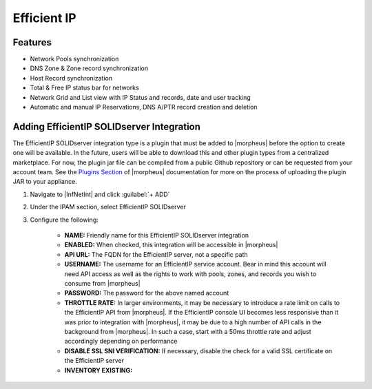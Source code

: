 Efficient IP
------------

Features
^^^^^^^^

* Network Pools synchronization
* DNS Zone & Zone record synchronization
* Host Record synchronization
* Total & Free IP status bar for networks
* Network Grid and List view with IP Status and records, date and user tracking
* Automatic and manual IP Reservations, DNS A/PTR record creation and deletion

Adding EfficientIP SOLIDserver Integration
^^^^^^^^^^^^^^^^^^^^^^^^^^^^^^^^^^^^^^^^^^

The EfficientIP SOLIDserver integration type is a plugin that must be added to |morpheus| before the option to create one will be available. In the future, users will be able to download this and other plugin types from a centralized marketplace. For now, the plugin jar file can be compiled from a public Github repository or can be requested from your account team. See the `Plugins Section <https://docs.morpheusdata.com/en/latest/administration/integrations/integrations.html#plugins>`_ of |morpheus| documentation for more on the process of uploading the plugin JAR to your appliance.

#. Navigate to |InfNetInt| and click :guilabel:`+ ADD`
#. Under the IPAM section, select EfficientIP SOLIDserver
#. Configure the following:

    - **NAME:** Friendly name for this EfficientIP SOLIDserver integration
    - **ENABLED:** When checked, this integration will be accessible in |morpheus|
    - **API URL:** The FQDN for the EfficientIP server, not a specific path
    - **USERNAME:** The username for an EfficientIP service account. Bear in mind this account will need API access as well as the rights to work with pools, zones, and records you wish to consume from |morpheus|
    - **PASSWORD:** The password for the above named account
    - **THROTTLE RATE:** In larger environments, it may be necessary to introduce a rate limit on calls to the EfficientIP API from |morpheus|. If the EfficientIP console UI becomes less responsive than it was prior to integration with |morpheus|, it may be due to a high number of API calls in the background from |morpheus|. In such a case, start with a 50ms throttle rate and adjust accordingly depending on performance
    - **DISABLE SSL SNI VERIFICATION:** If necessary, disable the check for a valid SSL certificate on the EfficientIP server
    - **INVENTORY EXISTING:** 
